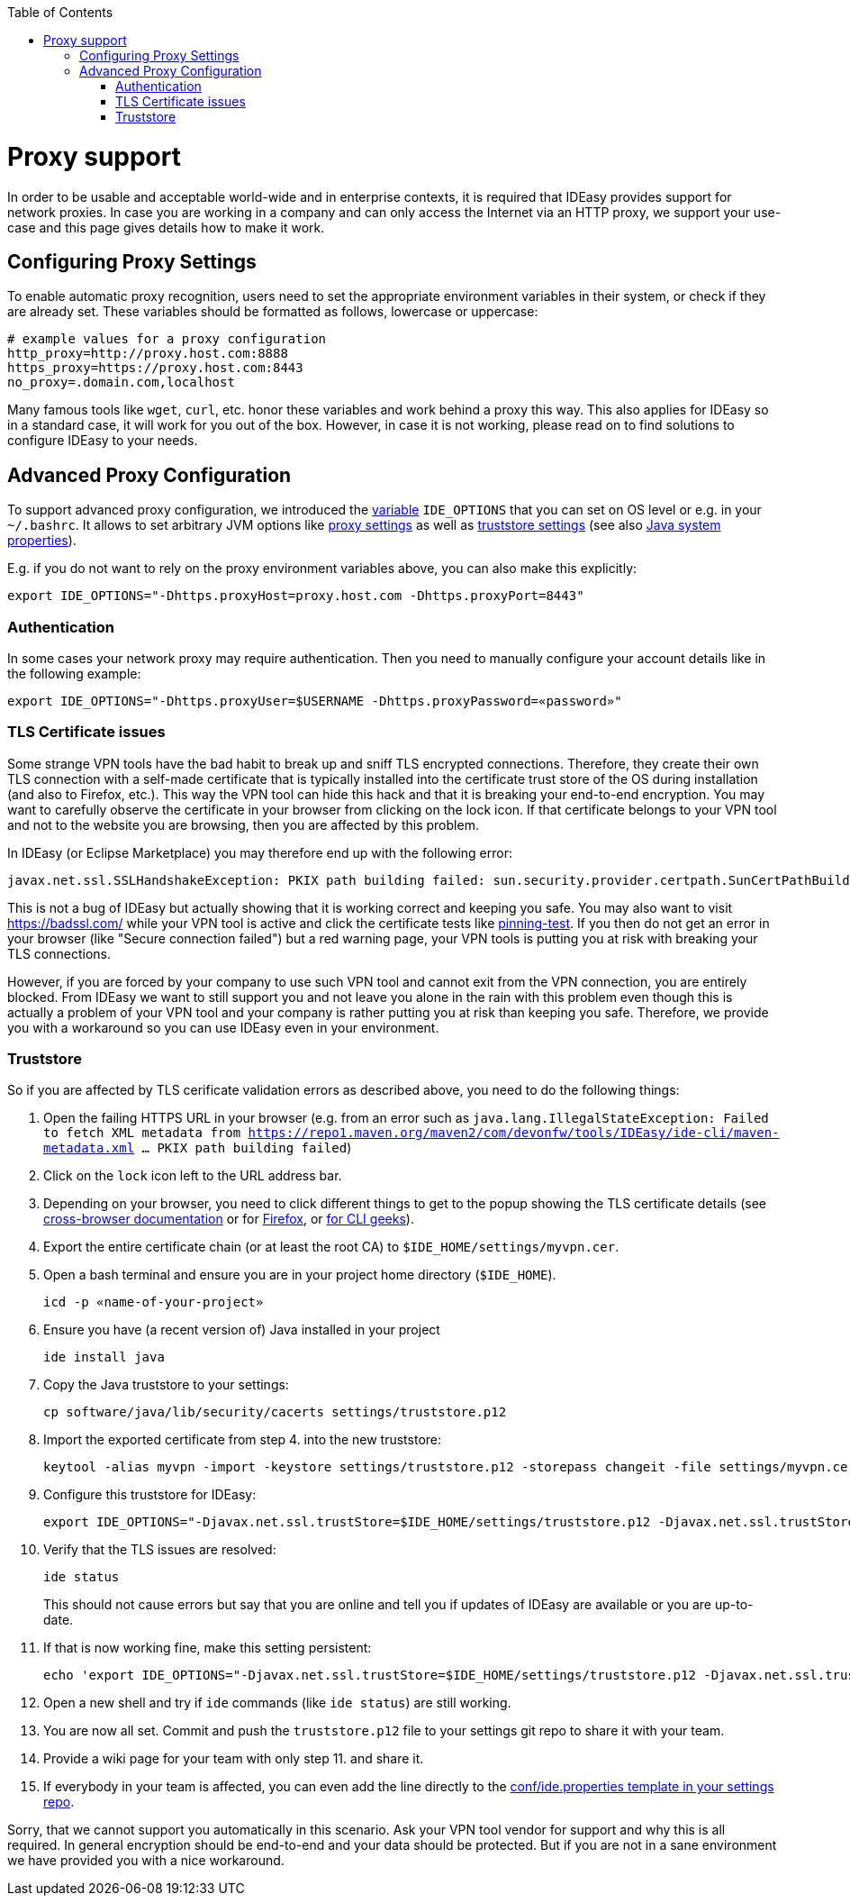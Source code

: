 :toc:
toc::[]

= Proxy support

In order to be usable and acceptable world-wide and in enterprise contexts, it is required that IDEasy provides support for network proxies.
In case you are working in a company and can only access the Internet via an HTTP proxy, we support your use-case and this page gives details how to make it work.

== Configuring Proxy Settings

To enable automatic proxy recognition, users need to set the appropriate environment variables in their system, or check if they are already set.
These variables should be formatted as follows, lowercase or uppercase:

```
# example values for a proxy configuration
http_proxy=http://proxy.host.com:8888
https_proxy=https://proxy.host.com:8443
no_proxy=.domain.com,localhost
```

Many famous tools like `wget`, `curl`, etc. honor these variables and work behind a proxy this way.
This also applies for IDEasy so in a standard case, it will work for you out of the box.
However, in case it is not working, please read on to find solutions to configure IDEasy to your needs.

== Advanced Proxy Configuration

To support advanced proxy configuration, we introduced the link:variables.adoc[variable] `IDE_OPTIONS` that you can set on OS level or e.g. in your `~/.bashrc`.
It allows to set arbitrary JVM options like https://docs.oracle.com/en/java/javase/21/core/java-networking.html#JSCOR-GUID-2C88D6BD-F278-4BD5-B0E5-F39B2BFAA840[proxy settings]
as well as https://www.baeldung.com/java-custom-truststore[truststore settings] (see also https://docs.oracle.com/en/java/javase/21/docs/api/system-properties.html[Java system properties]).

E.g. if you do not want to rely on the proxy environment variables above, you can also make this explicitly:

```
export IDE_OPTIONS="-Dhttps.proxyHost=proxy.host.com -Dhttps.proxyPort=8443"
```

=== Authentication

In some cases your network proxy may require authentication.
Then you need to manually configure your account details like in the following example:

```
export IDE_OPTIONS="-Dhttps.proxyUser=$USERNAME -Dhttps.proxyPassword=«password»"
```

=== TLS Certificate issues

Some strange VPN tools have the bad habit to break up and sniff TLS encrypted connections.
Therefore, they create their own TLS connection with a self-made certificate that is typically installed into the certificate trust store of the OS during installation (and also to Firefox, etc.).
This way the VPN tool can hide this hack and that it is breaking your end-to-end encryption.
You may want to carefully observe the certificate in your browser from clicking on the lock icon.
If that certificate belongs to your VPN tool and not to the website you are browsing, then you are affected by this problem.

In IDEasy (or Eclipse Marketplace) you may therefore end up with the following error:

```
javax.net.ssl.SSLHandshakeException: PKIX path building failed: sun.security.provider.certpath.SunCertPathBuilderException: unable to find valid certification path to requested target
```

This is not a bug of IDEasy but actually showing that it is working correct and keeping you safe.
You may also want to visit https://badssl.com/ while your VPN tool is active and click the certificate tests like https://pinning-test.badssl.com/[pinning-test].
If you then do not get an error in your browser (like "Secure connection failed") but a red warning page, your VPN tools is putting you at risk with breaking your TLS connections.

However, if you are forced by your company to use such VPN tool and cannot exit from the VPN connection, you are entirely blocked.
From IDEasy we want to still support you and not leave you alone in the rain with this problem even though this is actually a problem of your VPN tool and your company is rather putting you at risk than keeping you safe.
Therefore, we provide you with a workaround so you can use IDEasy even in your environment.

=== Truststore

So if you are affected by TLS cerificate validation errors as described above, you need to do the following things:

1. Open the failing HTTPS URL in your browser (e.g. from an error such as `java.lang.IllegalStateException: Failed to fetch XML metadata from https://repo1.maven.org/maven2/com/devonfw/tools/IDEasy/ide-cli/maven-metadata.xml ... PKIX path building failed`)
2. Click on the `lock` icon left to the URL address bar.
3. Depending on your browser, you need to click different things to get to the popup showing the TLS certificate details (see https://www.ssl2buy.com/wiki/how-to-view-ssl-certificate-details-in-chrome-firefox-ie-microsoft-edge-vivaldi[cross-browser documentation] or for https://support.mozilla.org/en-US/kb/secure-website-certificate#w_viewing-a-certificate[Firefox], or https://serverfault.com/questions/1168555/export-full-chain-of-site-with-openssl-similar-to-what-chrome-would-do[for CLI geeks]).
4. Export the entire certificate chain (or at least the root CA) to `$IDE_HOME/settings/myvpn.cer`.
5. Open a bash terminal and ensure you are in your project home directory (`$IDE_HOME`).
+
```
icd -p «name-of-your-project»
```
6. Ensure you have (a recent version of) Java installed in your project
+
```
ide install java
```
7. Copy the Java truststore to your settings:
+
```
cp software/java/lib/security/cacerts settings/truststore.p12
```
8. Import the exported certificate from step 4. into the new truststore:
+
```
keytool -alias myvpn -import -keystore settings/truststore.p12 -storepass changeit -file settings/myvpn.cer
```
9. Configure this truststore for IDEasy:
+
```
export IDE_OPTIONS="-Djavax.net.ssl.trustStore=$IDE_HOME/settings/truststore.p12 -Djavax.net.ssl.trustStorePassword=changeit"
```
10. Verify that the TLS issues are resolved:
+
```
ide status
```
This should not cause errors but say that you are online and tell you if updates of IDEasy are available or you are up-to-date.
11. If that is now working fine, make this setting persistent:
+
```
echo 'export IDE_OPTIONS="-Djavax.net.ssl.trustStore=$IDE_HOME/settings/truststore.p12 -Djavax.net.ssl.trustStorePassword=changeit"' >> conf/ide.properties
```
12. Open a new shell and try if `ide` commands (like `ide status`) are still working.
13. You are now all set. Commit and push the `truststore.p12` file to your settings git repo to share it with your team.
14. Provide a wiki page for your team with only step 11. and share it.
15. If everybody in your team is affected, you can even add the line directly to the https://github.com/devonfw/ide-settings/blob/main/templates/conf/ide.properties[conf/ide.properties template in your settings repo].

Sorry, that we cannot support you automatically in this scenario.
Ask your VPN tool vendor for support and why this is all required.
In general encryption should be end-to-end and your data should be protected.
But if you are not in a sane environment we have provided you with a nice workaround.
